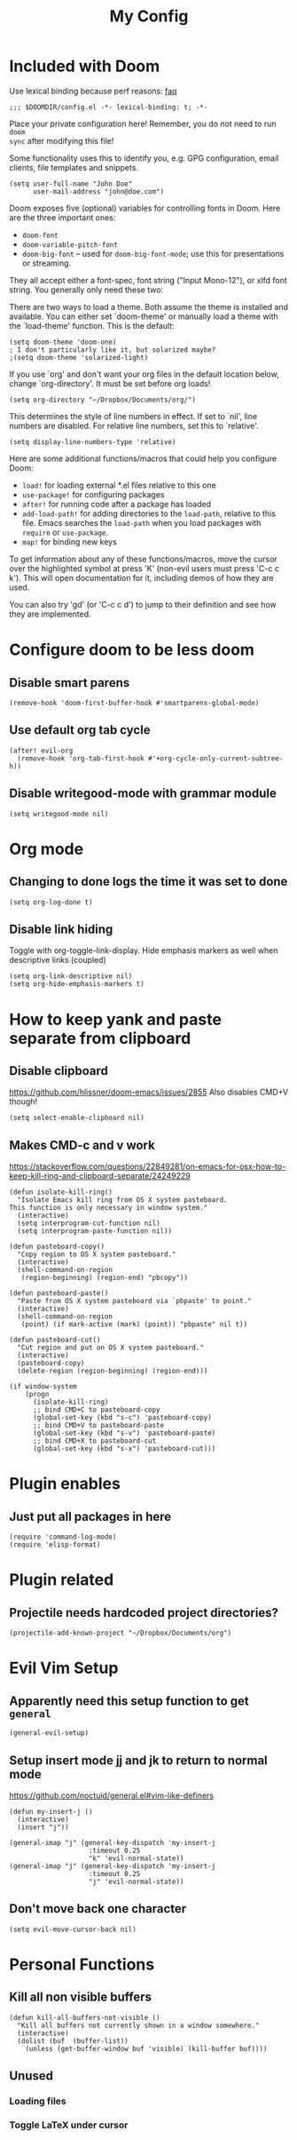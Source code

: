 #+TITLE: My Config

* Included with Doom
Use lexical binding because perf reasons: [[https://github.com/hlissner/doom-emacs/blob/develop/docs/faq.org#use-lexical-binding-everywhere][faq]]
#+BEGIN_SRC elisp
;;; $DOOMDIR/config.el -*- lexical-binding: t; -*-
#+END_SRC

Place your private configuration here! Remember, you do not need to run =doom
sync= after modifying this file!

Some functionality uses this to identify you, e.g. GPG configuration, email
clients, file templates and snippets.
#+BEGIN_SRC elisp
(setq user-full-name "John Doe"
      user-mail-address "john@doe.com")
#+END_SRC

Doom exposes five (optional) variables for controlling fonts in Doom. Here
are the three important ones:

+ =doom-font=
+ =doom-variable-pitch-font=
+ =doom-big-font= -- used for =doom-big-font-mode=; use this for
  presentations or streaming.

They all accept either a font-spec, font string ("Input Mono-12"), or xlfd
font string. You generally only need these two:
#+begin_comment elisp
(setq doom-font (font-spec :family "monospace" :size 12 :weight 'semi-light)
      doom-variable-pitch-font (font-spec :family "sans" :size 13))
#+end_comment

There are two ways to load a theme. Both assume the theme is installed and
available. You can either set `doom-theme' or manually load a theme with the
`load-theme' function. This is the default:
#+BEGIN_SRC elisp
(setq doom-theme 'doom-one)
; I don't particularly like it, but solarized maybe?
;(setq doom-theme 'solarized-light)
#+END_SRC

If you use `org' and don't want your org files in the default location below,
change `org-directory'. It must be set before org loads!
#+BEGIN_SRC elisp
(setq org-directory "~/Dropbox/Documents/org/")
#+END_SRC

This determines the style of line numbers in effect. If set to `nil', line
numbers are disabled. For relative line numbers, set this to `relative'.
#+BEGIN_SRC elisp
(setq display-line-numbers-type 'relative)
#+END_SRC


Here are some additional functions/macros that could help you configure Doom:

- =load!= for loading external *.el files relative to this one
- =use-package!= for configuring packages
- =after!= for running code after a package has loaded
- =add-load-path!= for adding directories to the =load-path=, relative to
  this file. Emacs searches the =load-path= when you load packages with
  =require= or =use-package=.
- =map!= for binding new keys

To get information about any of these functions/macros, move the cursor over
the highlighted symbol at press 'K' (non-evil users must press 'C-c c k').
This will open documentation for it, including demos of how they are used.

You can also try 'gd' (or 'C-c c d') to jump to their definition and see how
they are implemented.

* Configure doom to be less doom
** Disable smart parens
#+BEGIN_SRC elisp
(remove-hook 'doom-first-buffer-hook #'smartparens-global-mode)
#+END_SRC

** Use default org tab cycle
#+begin_src elisp
(after! evil-org
  (remove-hook 'org-tab-first-hook #'+org-cycle-only-current-subtree-h))
#+end_src

** Disable writegood-mode with grammar module
#+BEGIN_SRC elisp
(setq writegood-mode nil)
#+END_SRC

* Org mode
** Changing to done logs the time it was set to done
#+begin_src elisp
(setq org-log-done t)
#+end_src

** Disable link hiding
Toggle with org-toggle-link-display.
Hide emphasis markers as well when descriptive links (coupled)
#+begin_src elisp
(setq org-link-descriptive nil)
(setq org-hide-emphasis-markers t)
#+end_src

* How to keep yank and paste separate from clipboard
** Disable clipboard
https://github.com/hlissner/doom-emacs/issues/2855
Also disables CMD+V though!
#+BEGIN_SRC elisp
(setq select-enable-clipboard nil)
#+END_SRC

** Makes CMD-c and v work
https://stackoverflow.com/questions/22849281/on-emacs-for-osx-how-to-keep-kill-ring-and-clipboard-separate/24249229
#+BEGIN_SRC elisp
(defun isolate-kill-ring()
  "Isolate Emacs kill ring from OS X system pasteboard.
This function is only necessary in window system."
  (interactive)
  (setq interprogram-cut-function nil)
  (setq interprogram-paste-function nil))

(defun pasteboard-copy()
  "Copy region to OS X system pasteboard."
  (interactive)
  (shell-command-on-region
   (region-beginning) (region-end) "pbcopy"))

(defun pasteboard-paste()
  "Paste from OS X system pasteboard via `pbpaste' to point."
  (interactive)
  (shell-command-on-region
   (point) (if mark-active (mark) (point)) "pbpaste" nil t))

(defun pasteboard-cut()
  "Cut region and put on OS X system pasteboard."
  (interactive)
  (pasteboard-copy)
  (delete-region (region-beginning) (region-end)))

(if window-system
    (progn
      (isolate-kill-ring)
      ;; bind CMD+C to pasteboard-copy
      (global-set-key (kbd "s-c") 'pasteboard-copy)
      ;; bind CMD+V to pasteboard-paste
      (global-set-key (kbd "s-v") 'pasteboard-paste)
      ;; bind CMD+X to pasteboard-cut
      (global-set-key (kbd "s-x") 'pasteboard-cut)))
#+END_SRC

* Plugin enables
** Just put all packages in here
#+BEGIN_SRC elisp
(require 'command-log-mode)
(require 'elisp-format)
#+END_SRC

* Plugin related
** Projectile needs hardcoded project directories?
#+BEGIN_SRC elisp
(projectile-add-known-project "~/Dropbox/Documents/org")
#+END_SRC

* Evil Vim Setup
** Apparently need this setup function to get =general=
#+BEGIN_SRC elisp
(general-evil-setup)
#+END_SRC

** Setup insert mode jj and jk to return to normal mode
https://github.com/noctuid/general.el#vim-like-definers
#+BEGIN_SRC elisp
(defun my-insert-j ()
  (interactive)
  (insert "j"))

(general-imap "j" (general-key-dispatch 'my-insert-j
                    :timeout 0.25
                    "k" 'evil-normal-state))
(general-imap "j" (general-key-dispatch 'my-insert-j
                    :timeout 0.25
                    "j" 'evil-normal-state))
#+END_SRC

** Don't move back one character
#+BEGIN_SRC elisp
(setq evil-move-cursor-back nil)
#+END_SRC

* Personal Functions
** Kill all non visible buffers
#+BEGIN_SRC elisp
(defun kill-all-buffers-not-visible ()
  "Kill all buffers not currently shown in a window somewhere."
  (interactive)
  (dolist (buf  (buffer-list))
    (unless (get-buffer-window buf 'visible) (kill-buffer buf))))
#+END_SRC

** Unused
*** Loading files
#+begin_comment elisp
; Took me a lot of work to figure this out, but not used as load! does the same thing
;(defun load-file-relative (file-name)
;  (load-file (expand-file-name file-name (file-name-directory (or load-file-name buffer-file-name)))))
;(load! "./command-log-mode.el")
#+end_comment

*** Toggle LaTeX under cursor
#+begin_comment elisp
; http://kitchingroup.cheme.cmu.edu/blog/2015/10/09/Automatic-latex-image-toggling-when-cursor-is-on-a-fragment/
;(defvar org-latex-fragment-last nil
;  "Holds last fragment/environment you were on.")

; (defun org-latex-fragment-toggle ()
;   "Toggle a latex fragment image "
;   (and (eq 'org-mode major-mode)
;        (let* ((el (org-element-context))
;               (el-type (car el)))
;          (cond
;           ;; were on a fragment and now on a new fragment
;           ((and
;             ;; fragment we were on
;             org-latex-fragment-last
;             ;; and are on a fragment now
;             (or
;              (eq 'latex-fragment el-type)
;              (eq 'latex-environment el-type))
;             ;; but not on the last one this is a little tricky. as you edit the
;             ;; fragment, it is not equal to the last one. We use the begin
;             ;; property which is less likely to change for the comparison.
;             (not (= (org-element-property :begin el)
;                     (org-element-property :begin org-latex-fragment-last))))
;            ;; go back to last one and put image back
;            (save-excursion
;              (goto-char (org-element-property :begin org-latex-fragment-last))
;              (org-preview-latex-fragment))
;            ;; now remove current image
;            (goto-char (org-element-property :begin el))
;            (let ((ov (loop for ov in org-latex-fragment-image-overlays
;                            if
;                            (and
;                             (<= (overlay-start ov) (point))
;                             (>= (overlay-end ov) (point)))
;                            return ov)))
;              (when ov
;                (delete-overlay ov)))
;            ;; and save new fragment
;            (setq org-latex-fragment-last el))
;
;           ;; were on a fragment and now are not on a fragment
;           ((and
;             ;; not on a fragment now
;             (not (or
;                   (eq 'latex-fragment el-type)
;                   (eq 'latex-environment el-type)))
;             ;; but we were on one
;             org-latex-fragment-last)
;            ;; put image back on
;            (save-excursion
;              (goto-char (org-element-property :begin org-latex-fragment-last))
;              (org-preview-latex-fragment))
;            ;; unset last fragment
;            (setq org-latex-fragment-last nil))
;
;           ;; were not on a fragment, and now are
;           ((and
;             ;; we were not one one
;             (not org-latex-fragment-last)
;             ;; but now we are
;             (or
;              (eq 'latex-fragment el-type)
;              (eq 'latex-environment el-type)))
;            (goto-char (org-element-property :begin el))
;            ;; remove image
;            (let ((ov (loop for ov in org-latex-fragment-image-overlays
;                            if
;                            (and
;                             (<= (overlay-start ov) (point))
;                             (>= (overlay-end ov) (point)))
;                            return ov)))
;              (when ov
;                (delete-overlay ov)))
;            (setq org-latex-fragment-last el))))))
;
; (add-hook 'post-command-hook 'org-latex-fragment-toggle)
#+end_comment
